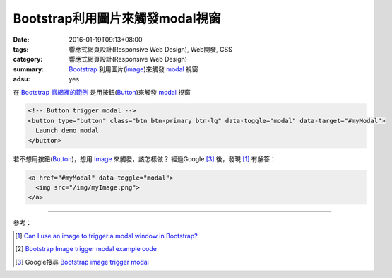 Bootstrap利用圖片來觸發modal視窗
################################

:date: 2016-01-19T09:13+08:00
:tags: 響應式網頁設計(Responsive Web Design), Web開發, CSS
:category: 響應式網頁設計(Responsive Web Design)
:summary: Bootstrap_ 利用圖片(image_)來觸發 modal_ 視窗
:adsu: yes

在 Bootstrap_ `官網裡的範例`_ 是用按鈕(Button_)來觸發 modal_ 視窗

.. code-block:: html

  <!-- Button trigger modal -->
  <button type="button" class="btn btn-primary btn-lg" data-toggle="modal" data-target="#myModal">
    Launch demo modal
  </button>

若不想用按鈕(Button_)，想用 image_ 來觸發，該怎樣做？
經過Google [3]_ 後，發現 [1]_ 有解答：

.. code-block:: html

  <a href="#myModal" data-toggle="modal">
    <img src="/img/myImage.png">
  </a>

.. adsu:: 2

----

參考：

.. [1] `Can I use an image to trigger a modal window in Bootstrap? <http://stackoverflow.com/questions/15423532/can-i-use-an-image-to-trigger-a-modal-window-in-bootstrap>`_

.. [2] `Bootstrap Image trigger modal example code <http://www.bootply.com/7wOLkC9AVX>`_

.. [3] Google搜尋 `Bootstrap image trigger modal <https://www.google.com/search?q=Bootstrap+image+trigger+modal>`__

.. _Bootstrap: http://getbootstrap.com/
.. _Button: http://www.w3schools.com/tags/tag_button.asp
.. _image: http://www.w3schools.com/tags/tag_img.asp
.. _modal: http://www.w3schools.com/bootstrap/bootstrap_modal.asp
.. _官網裡的範例: http://getbootstrap.com/javascript/#modals
